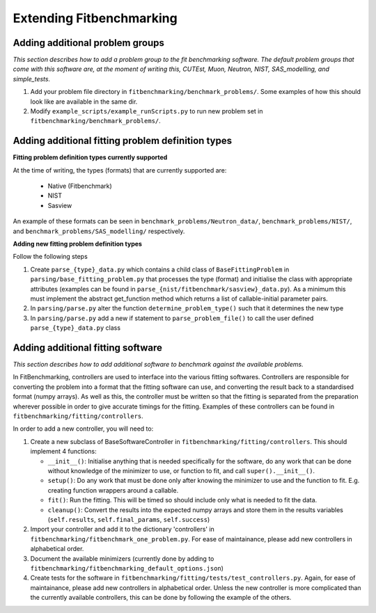 .. _extending-fitbenchmarking:

Extending Fitbenchmarking
=========================

.. _problem-groups:

Adding additional problem groups
--------------------------------

*This section describes how to add a problem group to the fit benchmarking
software. The default problem groups that come with this software are,
at the moment of writing this, CUTEst, Muon, Neutron, NIST, SAS_modelling,
and simple_tests.*

1. Add your problem file directory in
   ``fitbenchmarking/benchmark_problems/``. Some examples of how this
   should look like are available in the same dir.

2. Modify ``example_scripts/example_runScripts.py`` to run new problem
   set in ``fitbenchmarking/benchmark_problems/``.


.. _problem-types:

Adding additional fitting problem definition types
--------------------------------------------------

**Fitting problem definition types currently supported**

At the time of writing, the types (formats) that are currently supported
are:

  - Native (Fitbenchmark)
  - NIST
  - Sasview

An example of these formats can be seen in
``benchmark_problems/Neutron_data/``,
``benchmark_problems/NIST/``,
and ``benchmark_problems/SAS_modelling/``
respectively.

**Adding new fitting problem definition types**

Follow the following steps

1. Create ``parse_{type}_data.py`` which
   contains a child class of ``BaseFittingProblem`` in
   ``parsing/base_fitting_problem.py`` that processes the type (format) and
   initialise the class with appropriate attributes (examples can be found
   in ``parse_{nist/fitbenchmark/sasview}_data.py``).
   As a minimum this must implement the abstract get_function method which
   returns a list of callable-initial parameter pairs.
2. In ``parsing/parse.py``
   alter the function ``determine_problem_type()`` such that it determines
   the new type
3. In ``parsing/parse.py`` add a new if statement to
   ``parse_problem_file()`` to call the user defined
   ``parse_{type}_data.py`` class

.. _fitting_software:

Adding additional fitting software
----------------------------------
*This section describes how to add additional software to benchmark against
the available problems.*

In FitBenchmarking, controllers are used to interface into the various fitting
softwares. Controllers are responsible for converting the problem into a format
that the fitting software can use, and converting the result back to a
standardised format (numpy arrays). As well as this, the controller must be
written so that the fitting is separated from the preparation wherever possible
in order to give accurate timings for the fitting. Examples of these
controllers can be found in ``fitbenchmarking/fitting/controllers``.

In order to add a new controller, you will need to:

1. Create a new subclass of BaseSoftwareController in
   ``fitbenchmarking/fitting/controllers``.
   This should implement 4 functions:

   -  ``__init__()``: Initialise anything that is needed specifically for the
      software, do any work that can be done without knowledge of the
      minimizer to use, or function to fit, and call ``super().__init__()``.
   -  ``setup()``: Do any work that must be done only after knowing the
      minimizer to use and the function to fit. E.g. creating function wrappers
      around a callable.
   -  ``fit()``: Run the fitting. This will be timed so should include only
      what is needed to fit the data.
   -  ``cleanup()``: Convert the results into the expected numpy arrays and
      store them in the results variables
      (``self.results``, ``self.final_params``, ``self.success``)

2. Import your controller and add it to the dictionary 'controllers' in
   ``fitbenchmarking/fitbenchmark_one_problem.py``.
   For ease of maintainance, please add new controllers in alphabetical order.

3. Document the available minimizers (currently done by adding to
   ``fitbenchmarking/fitbenchmarking_default_options.json``)

4. Create tests for the software in
   ``fitbenchmarking/fitting/tests/test_controllers.py``.
   Again, for ease of maintainance, please add new controllers in alphabetical order.
   Unless the new controller is more complicated than the currently available
   controllers, this can be done by following the example of the others.


